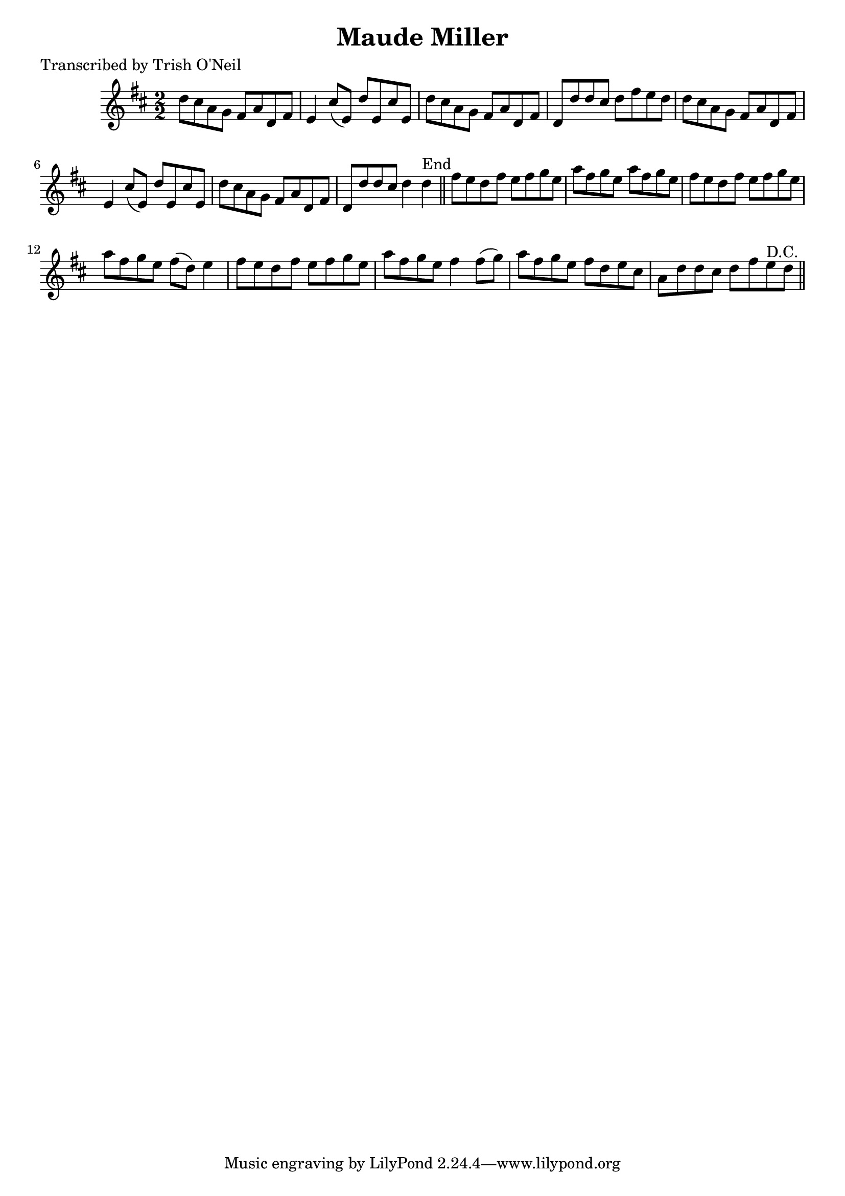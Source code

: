 
\version "2.16.2"
% automatically converted by musicxml2ly from xml/1204_to.xml

%% additional definitions required by the score:
\language "english"


\header {
    poet = "Transcribed by Trish O'Neil"
    encoder = "abc2xml version 63"
    encodingdate = "2015-01-25"
    title = "Maude Miller"
    }

\layout {
    \context { \Score
        autoBeaming = ##f
        }
    }
PartPOneVoiceOne =  \relative d'' {
    \key d \major \numericTimeSignature\time 2/2 d8 [ cs8 a8 g8 ] fs8 [
    a8 d,8 fs8 ] | % 2
    e4 cs'8 ( [ e,8 ) ] d'8 [ e,8 cs'8 e,8 ] | % 3
    d'8 [ cs8 a8 g8 ] fs8 [ a8 d,8 fs8 ] | % 4
    d8 [ d'8 d8 cs8 ] d8 [ fs8 e8 d8 ] | % 5
    d8 [ cs8 a8 g8 ] fs8 [ a8 d,8 fs8 ] | % 6
    e4 cs'8 ( [ e,8 ) ] d'8 [ e,8 cs'8 e,8 ] | % 7
    d'8 [ cs8 a8 g8 ] fs8 [ a8 d,8 fs8 ] | % 8
    d8 [ d'8 d8 cs8 ] d4 d4 ^"End" \bar "||"
    fs8 [ e8 d8 fs8 ] e8 [ fs8 g8 e8 ] | \barNumberCheck #10
    a8 [ fs8 g8 e8 ] a8 [ fs8 g8 e8 ] | % 11
    fs8 [ e8 d8 fs8 ] e8 [ fs8 g8 e8 ] | % 12
    a8 [ fs8 g8 e8 ] fs8 ( [ d8 ) ] e4 | % 13
    fs8 [ e8 d8 fs8 ] e8 [ fs8 g8 e8 ] | % 14
    a8 [ fs8 g8 e8 ] fs4 fs8 ( [ g8 ) ] | % 15
    a8 [ fs8 g8 e8 ] fs8 [ d8 e8 cs8 ] | % 16
    a8 [ d8 d8 cs8 ] d8 [ fs8 e8 ^"D.C." d8 ] \bar "||"
    }


% The score definition
\score {
    <<
        \new Staff <<
            \context Staff << 
                \context Voice = "PartPOneVoiceOne" { \PartPOneVoiceOne }
                >>
            >>
        
        >>
    \layout {}
    % To create MIDI output, uncomment the following line:
    %  \midi {}
    }

